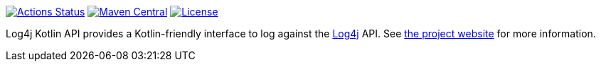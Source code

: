 ////
    Licensed to the Apache Software Foundation (ASF) under one or more
    contributor license agreements. See the NOTICE file distributed with
    this work for additional information regarding copyright ownership.
    The ASF licenses this file to You under the Apache License, Version 2.0
    (the "License"); you may not use this file except in compliance with
    the License. You may obtain a copy of the License at

        https://www.apache.org/licenses/LICENSE-2.0

    Unless required by applicable law or agreed to in writing, software
    distributed under the License is distributed on an "AS IS" BASIS,
    WITHOUT WARRANTIES OR CONDITIONS OF ANY KIND, either express or implied.
    See the License for the specific language governing permissions and
    limitations under the License.
////

https://github.com/apache/logging-log4j-kotlin/actions[image:https://github.com/apache/logging-log4j-kotlin/workflows/build/badge.svg[Actions Status]]
https://search.maven.org/search?q=g:org.apache.logging.log4j%20a:log4j-api-kotlin-parent[image:https://img.shields.io/maven-central/v/org.apache.logging.log4j/log4j-api-kotlin-parent.svg[Maven Central]]
https://www.apache.org/licenses/LICENSE-2.0.txt[image:https://img.shields.io/github/license/apache/logging-log4j-kotlin.svg[License]]

Log4j Kotlin API provides a Kotlin-friendly interface to log against the https://logging.apache.org/log4j[Log4j] API.
See https://logging.apache.org/log4j/kotlin[the project website] for more information.
